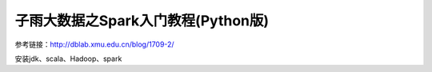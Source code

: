 子雨大数据之Spark入门教程(Python版)
=======================================================================

参考链接：http://dblab.xmu.edu.cn/blog/1709-2/



安装jdk、scala、Hadoop、spark




